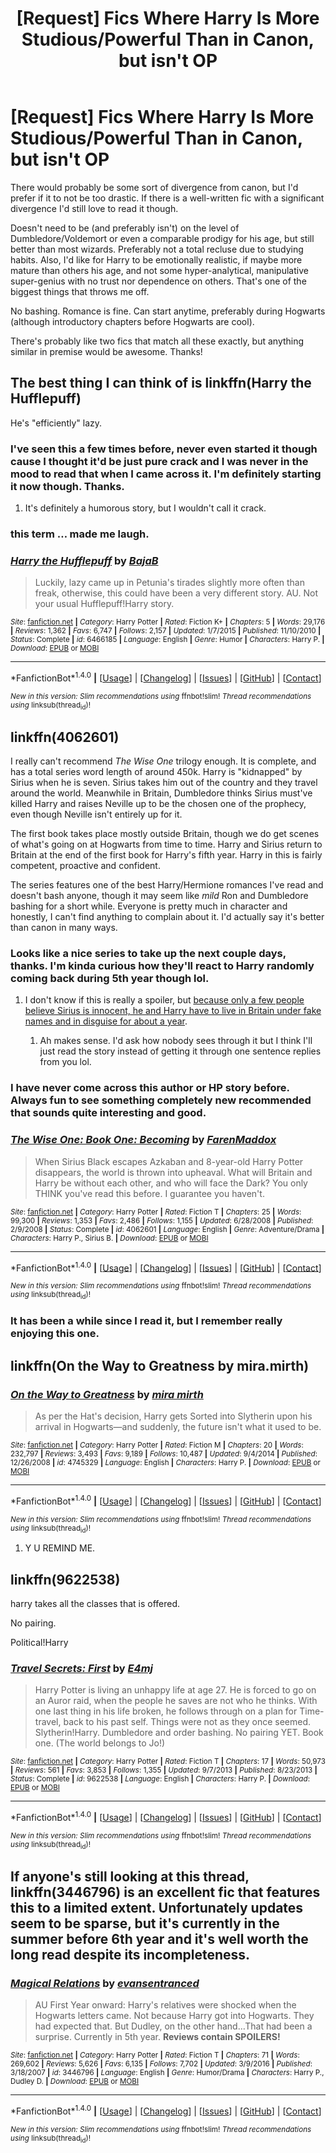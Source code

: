 #+TITLE: [Request] Fics Where Harry Is More Studious/Powerful Than in Canon, but isn't OP

* [Request] Fics Where Harry Is More Studious/Powerful Than in Canon, but isn't OP
:PROPERTIES:
:Author: zevenate
:Score: 6
:DateUnix: 1491126160.0
:DateShort: 2017-Apr-02
:FlairText: Request
:END:
There would probably be some sort of divergence from canon, but I'd prefer if it to not be too drastic. If there is a well-written fic with a significant divergence I'd still love to read it though.

Doesn't need to be (and preferably isn't) on the level of Dumbledore/Voldemort or even a comparable prodigy for his age, but still better than most wizards. Preferably not a total recluse due to studying habits. Also, I'd like for Harry to be emotionally realistic, if maybe more mature than others his age, and not some hyper-analytical, manipulative super-genius with no trust nor dependence on others. That's one of the biggest things that throws me off.

No bashing. Romance is fine. Can start anytime, preferably during Hogwarts (although introductory chapters before Hogwarts are cool).

There's probably like two fics that match all these exactly, but anything similar in premise would be awesome. Thanks!


** The best thing I can think of is linkffn(Harry the Hufflepuff)

He's "efficiently" lazy.
:PROPERTIES:
:Author: FerusGrim
:Score: 8
:DateUnix: 1491129759.0
:DateShort: 2017-Apr-02
:END:

*** I've seen this a few times before, never even started it though cause I thought it'd be just pure crack and I was never in the mood to read that when I came across it. I'm definitely starting it now though. Thanks.
:PROPERTIES:
:Author: zevenate
:Score: 4
:DateUnix: 1491131231.0
:DateShort: 2017-Apr-02
:END:

**** It's definitely a humorous story, but I wouldn't call it crack.
:PROPERTIES:
:Author: FerusGrim
:Score: 1
:DateUnix: 1491152961.0
:DateShort: 2017-Apr-02
:END:


*** this term ... made me laugh.
:PROPERTIES:
:Author: Archimand
:Score: 4
:DateUnix: 1491162396.0
:DateShort: 2017-Apr-03
:END:


*** [[http://www.fanfiction.net/s/6466185/1/][*/Harry the Hufflepuff/*]] by [[https://www.fanfiction.net/u/943028/BajaB][/BajaB/]]

#+begin_quote
  Luckily, lazy came up in Petunia's tirades slightly more often than freak, otherwise, this could have been a very different story. AU. Not your usual Hufflepuff!Harry story.
#+end_quote

^{/Site/: [[http://www.fanfiction.net/][fanfiction.net]] *|* /Category/: Harry Potter *|* /Rated/: Fiction K+ *|* /Chapters/: 5 *|* /Words/: 29,176 *|* /Reviews/: 1,362 *|* /Favs/: 6,747 *|* /Follows/: 2,157 *|* /Updated/: 1/7/2015 *|* /Published/: 11/10/2010 *|* /Status/: Complete *|* /id/: 6466185 *|* /Language/: English *|* /Genre/: Humor *|* /Characters/: Harry P. *|* /Download/: [[http://www.ff2ebook.com/old/ffn-bot/index.php?id=6466185&source=ff&filetype=epub][EPUB]] or [[http://www.ff2ebook.com/old/ffn-bot/index.php?id=6466185&source=ff&filetype=mobi][MOBI]]}

--------------

*FanfictionBot*^{1.4.0} *|* [[[https://github.com/tusing/reddit-ffn-bot/wiki/Usage][Usage]]] | [[[https://github.com/tusing/reddit-ffn-bot/wiki/Changelog][Changelog]]] | [[[https://github.com/tusing/reddit-ffn-bot/issues/][Issues]]] | [[[https://github.com/tusing/reddit-ffn-bot/][GitHub]]] | [[[https://www.reddit.com/message/compose?to=tusing][Contact]]]

^{/New in this version: Slim recommendations using/ ffnbot!slim! /Thread recommendations using/ linksub(thread_id)!}
:PROPERTIES:
:Author: FanfictionBot
:Score: 1
:DateUnix: 1491129785.0
:DateShort: 2017-Apr-02
:END:


** linkffn(4062601)

I really can't recommend /The Wise One/ trilogy enough. It is complete, and has a total series word length of around 450k. Harry is "kidnapped" by Sirius when he is seven. Sirius takes him out of the country and they travel around the world. Meanwhile in Britain, Dumbledore thinks Sirius must've killed Harry and raises Neville up to be the chosen one of the prophecy, even though Neville isn't entirely up for it.

The first book takes place mostly outside Britain, though we do get scenes of what's going on at Hogwarts from time to time. Harry and Sirius return to Britain at the end of the first book for Harry's fifth year. Harry in this is fairly competent, proactive and confident.

The series features one of the best Harry/Hermione romances I've read and doesn't bash anyone, though it may seem like /mild/ Ron and Dumbledore bashing for a short while. Everyone is pretty much in character and honestly, I can't find anything to complain about it. I'd actually say it's better than canon in many ways.
:PROPERTIES:
:Score: 5
:DateUnix: 1491130352.0
:DateShort: 2017-Apr-02
:END:

*** Looks like a nice series to take up the next couple days, thanks. I'm kinda curious how they'll react to Harry randomly coming back during 5th year though lol.
:PROPERTIES:
:Author: zevenate
:Score: 3
:DateUnix: 1491131316.0
:DateShort: 2017-Apr-02
:END:

**** I don't know if this is really a spoiler, but [[/spoiler][because only a few people believe Sirius is innocent, he and Harry have to live in Britain under fake names and in disguise for about a year]].
:PROPERTIES:
:Score: 2
:DateUnix: 1491131699.0
:DateShort: 2017-Apr-02
:END:

***** Ah makes sense. I'd ask how nobody sees through it but I think I'll just read the story instead of getting it through one sentence replies from you lol.
:PROPERTIES:
:Author: zevenate
:Score: 1
:DateUnix: 1491134194.0
:DateShort: 2017-Apr-02
:END:


*** I have never come across this author or HP story before. Always fun to see something completely new recommended that sounds quite interesting and good.
:PROPERTIES:
:Author: Noexit007
:Score: 2
:DateUnix: 1491152294.0
:DateShort: 2017-Apr-02
:END:


*** [[http://www.fanfiction.net/s/4062601/1/][*/The Wise One: Book One: Becoming/*]] by [[https://www.fanfiction.net/u/1194522/FarenMaddox][/FarenMaddox/]]

#+begin_quote
  When Sirius Black escapes Azkaban and 8-year-old Harry Potter disappears, the world is thrown into upheaval. What will Britain and Harry be without each other, and who will face the Dark? You only THINK you've read this before. I guarantee you haven't.
#+end_quote

^{/Site/: [[http://www.fanfiction.net/][fanfiction.net]] *|* /Category/: Harry Potter *|* /Rated/: Fiction T *|* /Chapters/: 25 *|* /Words/: 99,300 *|* /Reviews/: 1,353 *|* /Favs/: 2,486 *|* /Follows/: 1,155 *|* /Updated/: 6/28/2008 *|* /Published/: 2/9/2008 *|* /Status/: Complete *|* /id/: 4062601 *|* /Language/: English *|* /Genre/: Adventure/Drama *|* /Characters/: Harry P., Sirius B. *|* /Download/: [[http://www.ff2ebook.com/old/ffn-bot/index.php?id=4062601&source=ff&filetype=epub][EPUB]] or [[http://www.ff2ebook.com/old/ffn-bot/index.php?id=4062601&source=ff&filetype=mobi][MOBI]]}

--------------

*FanfictionBot*^{1.4.0} *|* [[[https://github.com/tusing/reddit-ffn-bot/wiki/Usage][Usage]]] | [[[https://github.com/tusing/reddit-ffn-bot/wiki/Changelog][Changelog]]] | [[[https://github.com/tusing/reddit-ffn-bot/issues/][Issues]]] | [[[https://github.com/tusing/reddit-ffn-bot/][GitHub]]] | [[[https://www.reddit.com/message/compose?to=tusing][Contact]]]

^{/New in this version: Slim recommendations using/ ffnbot!slim! /Thread recommendations using/ linksub(thread_id)!}
:PROPERTIES:
:Author: FanfictionBot
:Score: 1
:DateUnix: 1491130356.0
:DateShort: 2017-Apr-02
:END:


*** It has been a while since I read it, but I remember really enjoying this one.
:PROPERTIES:
:Score: 1
:DateUnix: 1491146526.0
:DateShort: 2017-Apr-02
:END:


** linkffn(On the Way to Greatness by mira.mirth)
:PROPERTIES:
:Author: turbinicarpus
:Score: 3
:DateUnix: 1491151162.0
:DateShort: 2017-Apr-02
:END:

*** [[http://www.fanfiction.net/s/4745329/1/][*/On the Way to Greatness/*]] by [[https://www.fanfiction.net/u/1541187/mira-mirth][/mira mirth/]]

#+begin_quote
  As per the Hat's decision, Harry gets Sorted into Slytherin upon his arrival in Hogwarts---and suddenly, the future isn't what it used to be.
#+end_quote

^{/Site/: [[http://www.fanfiction.net/][fanfiction.net]] *|* /Category/: Harry Potter *|* /Rated/: Fiction M *|* /Chapters/: 20 *|* /Words/: 232,797 *|* /Reviews/: 3,493 *|* /Favs/: 9,189 *|* /Follows/: 10,487 *|* /Updated/: 9/4/2014 *|* /Published/: 12/26/2008 *|* /id/: 4745329 *|* /Language/: English *|* /Characters/: Harry P. *|* /Download/: [[http://www.ff2ebook.com/old/ffn-bot/index.php?id=4745329&source=ff&filetype=epub][EPUB]] or [[http://www.ff2ebook.com/old/ffn-bot/index.php?id=4745329&source=ff&filetype=mobi][MOBI]]}

--------------

*FanfictionBot*^{1.4.0} *|* [[[https://github.com/tusing/reddit-ffn-bot/wiki/Usage][Usage]]] | [[[https://github.com/tusing/reddit-ffn-bot/wiki/Changelog][Changelog]]] | [[[https://github.com/tusing/reddit-ffn-bot/issues/][Issues]]] | [[[https://github.com/tusing/reddit-ffn-bot/][GitHub]]] | [[[https://www.reddit.com/message/compose?to=tusing][Contact]]]

^{/New in this version: Slim recommendations using/ ffnbot!slim! /Thread recommendations using/ linksub(thread_id)!}
:PROPERTIES:
:Author: FanfictionBot
:Score: 1
:DateUnix: 1491151174.0
:DateShort: 2017-Apr-02
:END:

**** Y U REMIND ME.
:PROPERTIES:
:Author: Zantroy
:Score: 1
:DateUnix: 1491273167.0
:DateShort: 2017-Apr-04
:END:


** linkffn(9622538)

harry takes all the classes that is offered.

No pairing.

Political!Harry
:PROPERTIES:
:Author: UndergroundNerd
:Score: 2
:DateUnix: 1491206476.0
:DateShort: 2017-Apr-03
:END:

*** [[http://www.fanfiction.net/s/9622538/1/][*/Travel Secrets: First/*]] by [[https://www.fanfiction.net/u/4349156/E4mj][/E4mj/]]

#+begin_quote
  Harry Potter is living an unhappy life at age 27. He is forced to go on an Auror raid, when the people he saves are not who he thinks. With one last thing in his life broken, he follows through on a plan for Time-travel, back to his past self. Things were not as they once seemed. Slytherin!Harry. Dumbledore and order bashing. No pairing YET. Book one. (The world belongs to Jo!)
#+end_quote

^{/Site/: [[http://www.fanfiction.net/][fanfiction.net]] *|* /Category/: Harry Potter *|* /Rated/: Fiction T *|* /Chapters/: 17 *|* /Words/: 50,973 *|* /Reviews/: 561 *|* /Favs/: 3,853 *|* /Follows/: 1,355 *|* /Updated/: 9/7/2013 *|* /Published/: 8/23/2013 *|* /Status/: Complete *|* /id/: 9622538 *|* /Language/: English *|* /Characters/: Harry P. *|* /Download/: [[http://www.ff2ebook.com/old/ffn-bot/index.php?id=9622538&source=ff&filetype=epub][EPUB]] or [[http://www.ff2ebook.com/old/ffn-bot/index.php?id=9622538&source=ff&filetype=mobi][MOBI]]}

--------------

*FanfictionBot*^{1.4.0} *|* [[[https://github.com/tusing/reddit-ffn-bot/wiki/Usage][Usage]]] | [[[https://github.com/tusing/reddit-ffn-bot/wiki/Changelog][Changelog]]] | [[[https://github.com/tusing/reddit-ffn-bot/issues/][Issues]]] | [[[https://github.com/tusing/reddit-ffn-bot/][GitHub]]] | [[[https://www.reddit.com/message/compose?to=tusing][Contact]]]

^{/New in this version: Slim recommendations using/ ffnbot!slim! /Thread recommendations using/ linksub(thread_id)!}
:PROPERTIES:
:Author: FanfictionBot
:Score: 1
:DateUnix: 1491206489.0
:DateShort: 2017-Apr-03
:END:


** If anyone's still looking at this thread, linkffn(3446796) is an excellent fic that features this to a limited extent. Unfortunately updates seem to be sparse, but it's currently in the summer before 6th year and it's well worth the long read despite its incompleteness.
:PROPERTIES:
:Author: zevenate
:Score: 2
:DateUnix: 1491231041.0
:DateShort: 2017-Apr-03
:END:

*** [[http://www.fanfiction.net/s/3446796/1/][*/Magical Relations/*]] by [[https://www.fanfiction.net/u/651163/evansentranced][/evansentranced/]]

#+begin_quote
  AU First Year onward: Harry's relatives were shocked when the Hogwarts letters came. Not because Harry got into Hogwarts. They had expected that. But Dudley, on the other hand...That had been a surprise. Currently in 5th year. *Reviews contain SPOILERS!*
#+end_quote

^{/Site/: [[http://www.fanfiction.net/][fanfiction.net]] *|* /Category/: Harry Potter *|* /Rated/: Fiction T *|* /Chapters/: 71 *|* /Words/: 269,602 *|* /Reviews/: 5,626 *|* /Favs/: 6,135 *|* /Follows/: 7,702 *|* /Updated/: 3/9/2016 *|* /Published/: 3/18/2007 *|* /id/: 3446796 *|* /Language/: English *|* /Genre/: Humor/Drama *|* /Characters/: Harry P., Dudley D. *|* /Download/: [[http://www.ff2ebook.com/old/ffn-bot/index.php?id=3446796&source=ff&filetype=epub][EPUB]] or [[http://www.ff2ebook.com/old/ffn-bot/index.php?id=3446796&source=ff&filetype=mobi][MOBI]]}

--------------

*FanfictionBot*^{1.4.0} *|* [[[https://github.com/tusing/reddit-ffn-bot/wiki/Usage][Usage]]] | [[[https://github.com/tusing/reddit-ffn-bot/wiki/Changelog][Changelog]]] | [[[https://github.com/tusing/reddit-ffn-bot/issues/][Issues]]] | [[[https://github.com/tusing/reddit-ffn-bot/][GitHub]]] | [[[https://www.reddit.com/message/compose?to=tusing][Contact]]]

^{/New in this version: Slim recommendations using/ ffnbot!slim! /Thread recommendations using/ linksub(thread_id)!}
:PROPERTIES:
:Author: FanfictionBot
:Score: 1
:DateUnix: 1491231088.0
:DateShort: 2017-Apr-03
:END:
